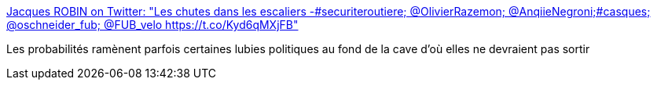 :jbake-type: post
:jbake-status: published
:jbake-title: Jacques ROBIN on Twitter: "Les chutes dans les escaliers -#securiteroutiere; @OlivierRazemon; @AnqiieNegroni;#casques; @oschneider_fub; @FUB_velo https://t.co/Kyd6qMXjFB"
:jbake-tags: vélo,sécurité,mort,_mois_août,_année_2017
:jbake-date: 2017-08-22
:jbake-depth: ../
:jbake-uri: shaarli/1503381526000.adoc
:jbake-source: https://nicolas-delsaux.hd.free.fr/Shaarli?searchterm=https%3A%2F%2Ftwitter.com%2FROBINjacques%2Fstatus%2F898176009853423617&searchtags=v%C3%A9lo+s%C3%A9curit%C3%A9+mort+_mois_ao%C3%BBt+_ann%C3%A9e_2017
:jbake-style: shaarli

https://twitter.com/ROBINjacques/status/898176009853423617[Jacques ROBIN on Twitter: "Les chutes dans les escaliers -#securiteroutiere; @OlivierRazemon; @AnqiieNegroni;#casques; @oschneider_fub; @FUB_velo https://t.co/Kyd6qMXjFB"]

Les probabilités ramènent parfois certaines lubies politiques au fond de la cave d'où elles ne devraient pas sortir
